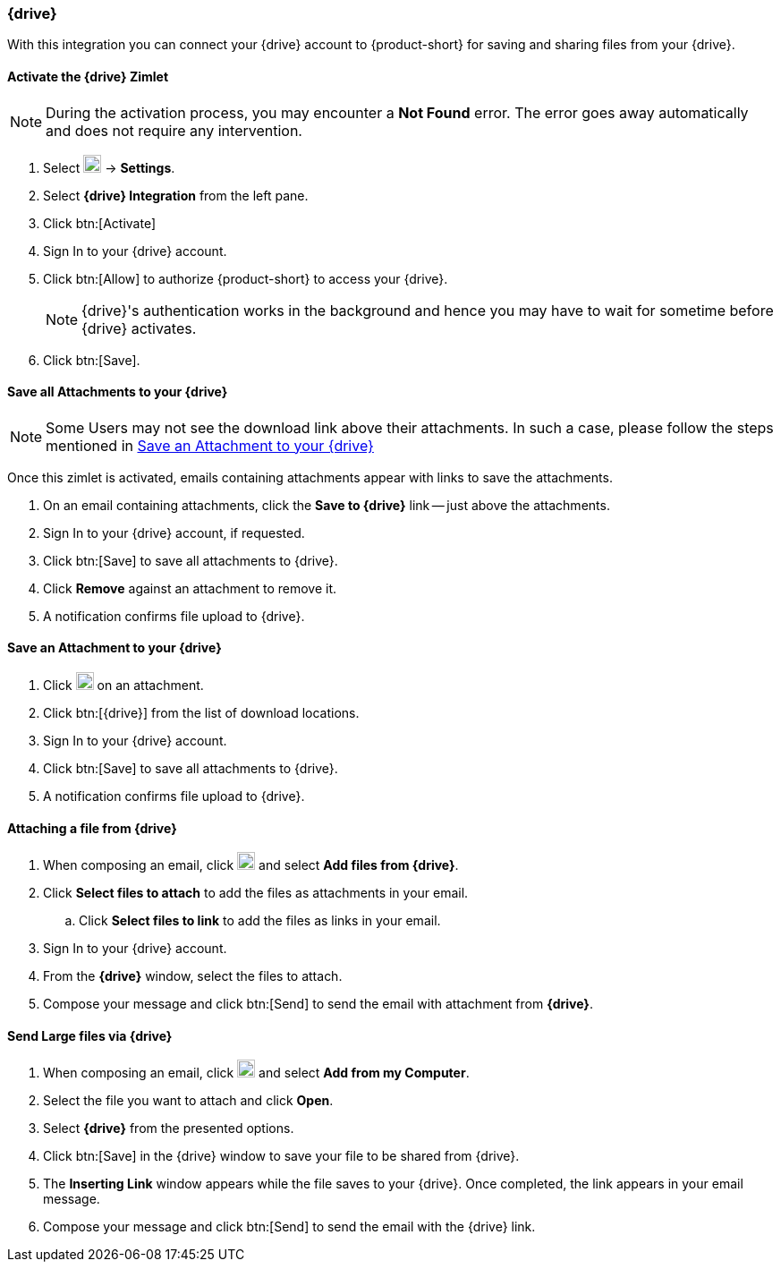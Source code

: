 === {drive}
With this integration you can connect your {drive} account to {product-short} for saving and sharing files from your {drive}.

==== Activate the {drive} Zimlet

NOTE: During the activation process, you may encounter a *Not Found* error. The error goes away automatically and does not require any intervention.

. Select image:graphics/cog.svg[cog icon, width=20] -> *Settings*.
. Select *{drive} Integration* from the left pane.
. Click btn:[Activate]
. Sign In to your {drive} account.
. Click btn:[Allow] to authorize {product-short} to access your {drive}.
+

NOTE: {drive}'s authentication works in the background and hence you may have to wait for sometime before {drive} activates.

. Click btn:[Save].

==== Save all Attachments to your {drive}

NOTE: Some Users may not see the download link above their attachments. In such a case, please follow the steps mentioned in <<Save an Attachment to your {drive}>>

Once this zimlet is activated, emails containing attachments appear with links to save the attachments.

. On an email containing attachments, click the *Save to {drive}* link -- just above the attachments.
. Sign In to your {drive} account, if requested.
. Click btn:[Save] to save all attachments to {drive}.
. Click *Remove* against an attachment to remove it.
. A notification confirms file upload to {drive}.


==== Save an Attachment to your {drive}
. Click image:graphics/download.svg[download icon, width=20] on an attachment.
. Click btn:[{drive}] from the list of download locations.
. Sign In to your {drive} account.
. Click btn:[Save] to save all attachments to {drive}.
. A notification confirms file upload to {drive}.

==== Attaching a file from {drive}
. When composing an email, click image:graphics/paperclip.svg[attachment icon, width=20] and select *Add files from {drive}*.
. Click *Select files to attach* to add the files as attachments in your email.
.. Click *Select files to link* to add the files as links in your email.
. Sign In to your {drive} account.
. From the *{drive}* window, select the files to attach.
. Compose your message and click btn:[Send] to send the email with attachment from *{drive}*.

==== Send Large files via {drive}
. When composing an email, click image:graphics/paperclip.svg[attachment icon, width=20] and select *Add from my Computer*.
. Select the file you want to attach and click *Open*.
. Select *{drive}* from the presented options.
. Click btn:[Save] in the {drive} window to save your file to be shared from {drive}.
. The *Inserting Link* window appears while the file saves to your {drive}. Once completed, the link appears in your email message.
. Compose your message and click btn:[Send] to send the email with the {drive} link.